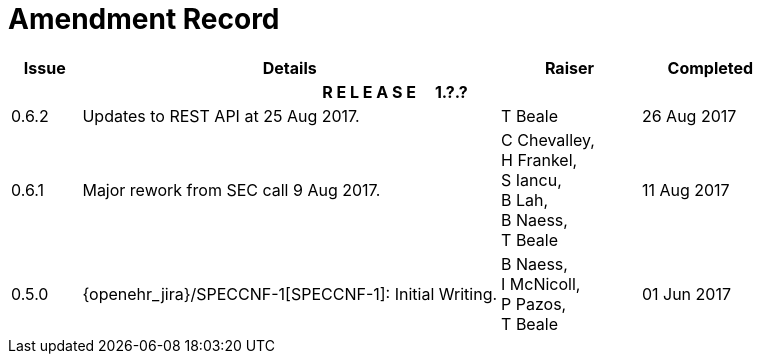 = Amendment Record

[cols="1,6,2,2", options="header"]
|===
|Issue|Details|Raiser|Completed

4+^h|*R E L E A S E{nbsp}{nbsp}{nbsp}{nbsp}{nbsp}1.?.?*

|[[latest_issue]]0.6.2
|Updates to REST API at 25 Aug 2017.
|T Beale
|[[latest_issue_date]]26 Aug 2017

|0.6.1
|Major rework from SEC call 9 Aug 2017.
|C Chevalley, +
 H Frankel, +
 S Iancu, +
 B Lah, +
 B Naess, +
 T Beale
|11 Aug 2017

|0.5.0
|{openehr_jira}/SPECCNF-1[SPECCNF-1]: Initial Writing.
|B Naess, +
 I McNicoll, +
 P Pazos, +
 T Beale
|01 Jun 2017

|===
